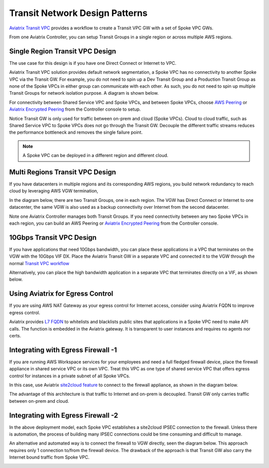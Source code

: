 .. meta::
  :description: Global Transit Network
  :keywords: Transit Network, Transit hub, AWS Global Transit Network, Encrypted Peering, Transitive Peering


===================================
Transit Network Design Patterns
===================================

`Aviatrix Transit VPC  <http://docs.aviatrix.com/HowTos/transitvpc_workflow.html>`_ provides a workflow
to create a Transit VPC GW with a set of Spoke VPC GWs. 

From one Aviatrix Controller, you can setup 
Transit Groups in a single region or across multiple AWS regions. 

Single Region Transit VPC Design
----------------------------------

The use case for this design is if you have one Direct Connect or 
Internet to VPC. 

Aviatrix Transit VPC solution provides default network segmentation, a Spoke VPC has no connectivity to another 
Spoke VPC via the Transit GW. For example, you do not need to spin up a Dev Transit Group and a Production 
Transit Group as none of the Spoke VPCs in either group can communicate with each other. 
As such, you do not need to spin up multiple Transit Groups for network isolation
purpose. A diagram is shown below.

For connectivity between Shared Service VPC and Spoke VPCs, and between Spoke VPCs, choose `AWS Peering <http://docs.aviatrix.com/HowTos/peering.html#aws-peering>`_ or `Aviatrix Encrypted Peering <http://docs.aviatrix.com/HowTos/peering.html#encrypted-peering>`_ from the Controller console to setup. 

Notice Transit GW is only used for traffic between on-prem and cloud (Spoke VPCs). Cloud to cloud traffic, such as
Shared Service VPC to Spoke VPCs does not go through the Transit GW. Decouple the different traffic streams 
reduces the performance bottleneck and removes the single failure point. 

.. note::

  A Spoke VPC can be deployed in a different region and different cloud.

|image0|

Multi Regions Transit VPC Design
---------------------------------

If you have datacenters in multiple regions and its corresponding AWS regions, you build network redundancy to 
reach cloud by leveraging AWS VGW termination, 

In the diagram below, there are two Transit Groups, one in each region. The VGW has Direct Connect or Internet to
one datacenter, the same VGW is also used as a backup connectivity over Internet from the second datacenter. 

Note one Aviatrix Controller manages both Transit Groups. If you need connectivity between any two Spoke VPCs in 
each region, you can build an AWS Peering or `Aviatrix Encrypted Peering <http://docs.aviatrix.com/HowTos/peering.html#encrypted-peering>`_ from the Controller console. 


|image1|

10Gbps Transit VPC Design 
---------------------------

If you have applications that need 10Gbps bandwidth, you can place these applications in a VPC
that terminates on the VGW with the 10Gbps VIF DX. Place the Aviatrix Transit GW in a separate VPC and 
connected it to the VGW through the normal `Transit VPC workflow <http://docs.aviatrix.com/HowTos/transitvpc_workflow.html>`_

|image2|

Alternatively, you can place the high bandwidth application in a separate VPC that terminates directly on a VIF, as shown below.

|image3|

Using Aviatrix for Egress Control
----------------------------------

If you are using AWS NAT Gateway as your egress control for Internet access, consider using Aviatrix FQDN to improve egress control. 

Aviatrix provides `L7 FQDN <http://docs.aviatrix.com/HowTos/FQDN_Whitelists_Ref_Design.html>`_ to whitelists and blacklists public sites that applications in a Spoke VPC need to make API calls. 
The function is embedded in the Aviatrix gateway. It is transparent to user instances and requires no agents nor certs. 

|image5|

Integrating with Egress Firewall -1 
------------------------------------


If you are running AWS Workspace services for your employees and need a full fledged firewall device, place the 
firewall appliance in shared service VPC or its own VPC. Treat this VPC as one type of shared service VPC that
offers egress control for instances in a private subnet of all Spoke VPCs. 

In this case, use Aviatrix `site2cloud feature <http://docs.aviatrix.com/HowTos/site2cloud.html>`_ to connect to 
the firewall appliance, as shown in the diagram below.

|image4|

The advantage of this architecture is that traffic to Internet and on-prem is decoupled. Transit GW only carries traffic between on-prem and cloud. 

Integrating with Egress Firewall -2
------------------------------------

In the above deployment model, each Spoke VPC establishes a site2cloud 
IPSEC connection to the firewall. Unless there is automation, the process
of building many IPSEC connections could be time consuming and difficult to manage. 

An alternative and automated way is to connect the firewall to VGW directly, 
seen the diagram below. This approach requires only 1 connection to/from the firewall device. The drawback of the approach is that Transit GW also carry the Internet bound traffic from Spoke VPC.

|image6|

.. |image0| image:: transitvpc_designs_media/singleRegion.png
   :width: 5.55625in
   :height: 3.26548in

.. |image1| image:: transitvpc_designs_media/multiRegions.png
   :width: 5.55625in
   :height: 3.265480in

.. |image2| image:: transitvpc_designs_media/10Gbps-1.png
   :width: 5.55625in
   :height: 3.2654in

.. |image3| image:: transitvpc_designs_media/10Gbps-2.png
   :width: 5.55625in
   :height: 3.2654in

.. |image4| image:: transitvpc_designs_media/egress-firewall.png
   :width: 5.55625in
   :height: 3.2654in

.. |image5| image:: transitvpc_designs_media/aviatrix-egress.png
   :width: 5.55625in
   :height: 3.26548in

.. |image6| image:: transitvpc_designs_media/egress-firewall2.png
   :width: 5.55625in
   :height: 3.26548in

.. disqus::

